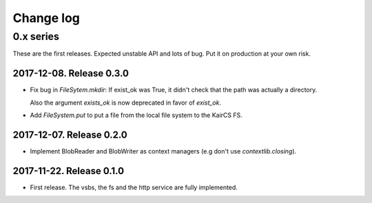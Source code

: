 ============
 Change log
============

0.x series
==========

These are the first releases.  Expected unstable API and lots of bug.  Put it
on production at your own risk.


2017-12-08. Release 0.3.0
-------------------------

- Fix bug in `FileSytem.mkdir`: If exist_ok was True, it didn't check that the
  path was actually a directory.

  Also the argument `exists_ok` is now deprecated in favor of `exist_ok`.

- Add `FileSystem.put` to put a file from the local file system to the KairCS
  FS.


2017-12-07. Release 0.2.0
-------------------------

- Implement BlobReader and BlobWriter as context managers (e.g don't use
  `contextlib.closing`).


2017-11-22. Release 0.1.0
-------------------------

- First release.  The vsbs, the fs and the http service are fully implemented.
